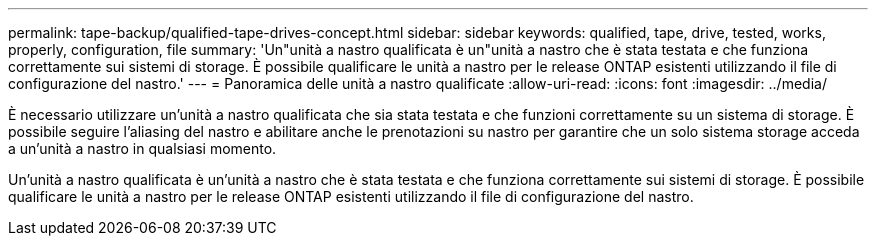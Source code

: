 ---
permalink: tape-backup/qualified-tape-drives-concept.html 
sidebar: sidebar 
keywords: qualified, tape, drive, tested, works, properly, configuration, file 
summary: 'Un"unità a nastro qualificata è un"unità a nastro che è stata testata e che funziona correttamente sui sistemi di storage. È possibile qualificare le unità a nastro per le release ONTAP esistenti utilizzando il file di configurazione del nastro.' 
---
= Panoramica delle unità a nastro qualificate
:allow-uri-read: 
:icons: font
:imagesdir: ../media/


[role="lead"]
È necessario utilizzare un'unità a nastro qualificata che sia stata testata e che funzioni correttamente su un sistema di storage. È possibile seguire l'aliasing del nastro e abilitare anche le prenotazioni su nastro per garantire che un solo sistema storage acceda a un'unità a nastro in qualsiasi momento.

Un'unità a nastro qualificata è un'unità a nastro che è stata testata e che funziona correttamente sui sistemi di storage. È possibile qualificare le unità a nastro per le release ONTAP esistenti utilizzando il file di configurazione del nastro.
